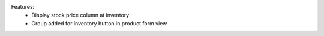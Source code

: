 Features:
 - Display stock price column at inventory
 - Group added for inventory button in product form view

